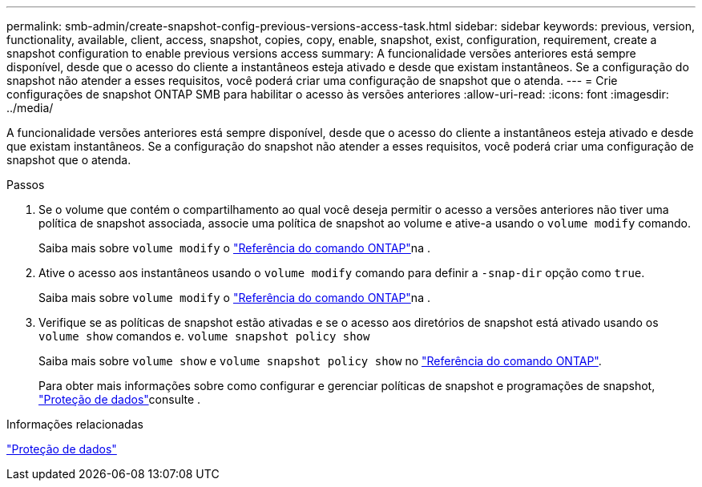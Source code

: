 ---
permalink: smb-admin/create-snapshot-config-previous-versions-access-task.html 
sidebar: sidebar 
keywords: previous, version, functionality, available, client, access, snapshot, copies, copy, enable, snapshot, exist, configuration, requirement, create a snapshot configuration to enable previous versions access 
summary: A funcionalidade versões anteriores está sempre disponível, desde que o acesso do cliente a instantâneos esteja ativado e desde que existam instantâneos. Se a configuração do snapshot não atender a esses requisitos, você poderá criar uma configuração de snapshot que o atenda. 
---
= Crie configurações de snapshot ONTAP SMB para habilitar o acesso às versões anteriores
:allow-uri-read: 
:icons: font
:imagesdir: ../media/


[role="lead"]
A funcionalidade versões anteriores está sempre disponível, desde que o acesso do cliente a instantâneos esteja ativado e desde que existam instantâneos. Se a configuração do snapshot não atender a esses requisitos, você poderá criar uma configuração de snapshot que o atenda.

.Passos
. Se o volume que contém o compartilhamento ao qual você deseja permitir o acesso a versões anteriores não tiver uma política de snapshot associada, associe uma política de snapshot ao volume e ative-a usando o `volume modify` comando.
+
Saiba mais sobre `volume modify` o link:https://docs.netapp.com/us-en/ontap-cli/volume-modify.html["Referência do comando ONTAP"^]na .

. Ative o acesso aos instantâneos usando o `volume modify` comando para definir a `-snap-dir` opção como `true`.
+
Saiba mais sobre `volume modify` o link:https://docs.netapp.com/us-en/ontap-cli/volume-modify.html["Referência do comando ONTAP"^]na .

. Verifique se as políticas de snapshot estão ativadas e se o acesso aos diretórios de snapshot está ativado usando os `volume show` comandos e. `volume snapshot policy show`
+
Saiba mais sobre `volume show` e `volume snapshot policy show` no link:https://docs.netapp.com/us-en/ontap-cli/search.html?q=volume+show["Referência do comando ONTAP"^].

+
Para obter mais informações sobre como configurar e gerenciar políticas de snapshot e programações de snapshot, link:../data-protection/index.html["Proteção de dados"]consulte .



.Informações relacionadas
link:../data-protection/index.html["Proteção de dados"]
